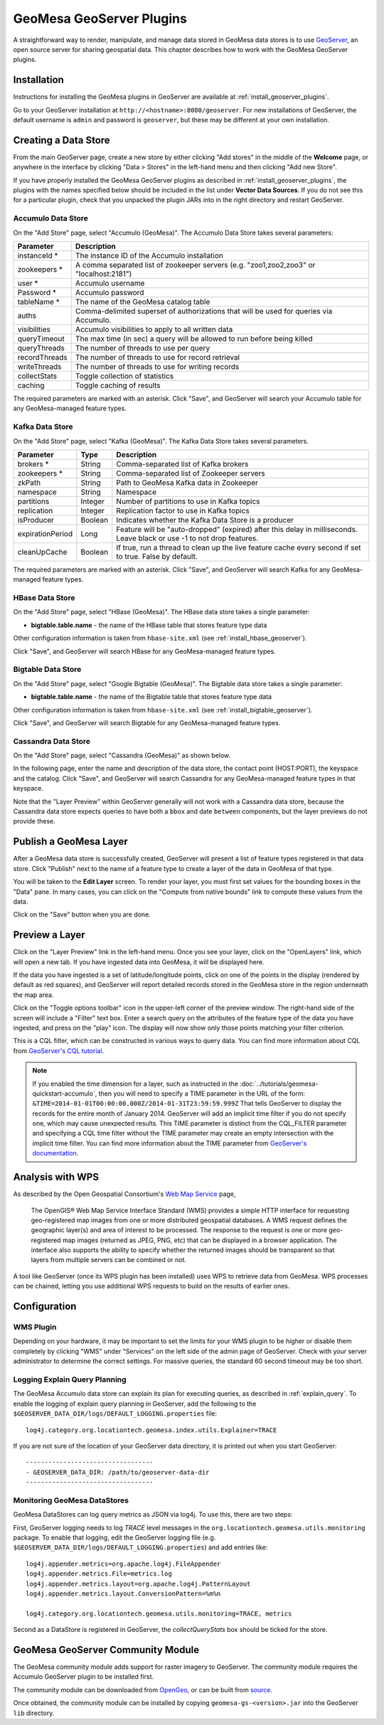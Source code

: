 GeoMesa GeoServer Plugins
=========================

A straightforward way to render, manipulate, and manage data stored
in GeoMesa data stores is to use `GeoServer <http://www.geoserver.org/>`_,
an open source server for sharing geospatial data. This chapter describes
how to work with the GeoMesa GeoServer plugins.

Installation
------------

Instructions for installing the GeoMesa plugins in GeoServer are
available at :ref:`install_geoserver_plugins`.

Go to your GeoServer installation at ``http://<hostname>:8080/geoserver``.
For new installations of GeoServer, the default username is ``admin`` and
password is ``geoserver``, but these may be different at your own installation.

Creating a Data Store
---------------------

From the main GeoServer page, create a new store by either clicking
"Add stores" in the middle of the **Welcome** page, or anywhere in the
interface by clicking "Data > Stores" in the left-hand menu and then
clicking "Add new Store".

If you have properly installed the GeoMesa GeoServer plugins as described
in :ref:`install_geoserver_plugins`, the plugins with the names specified
below should be included in the list under **Vector Data Sources**. If you do not
see this for a particular plugin, check that you unpacked the plugin JARs
into in the right directory and restart GeoServer.

.. image:: _static/img/geoserver-geomesa-accumulo-data-source.png
   :scale: 75%
   :align: center

.. _create_accumulo_ds_geoserver:

Accumulo Data Store
^^^^^^^^^^^^^^^^^^^

On the "Add Store" page, select "Accumulo (GeoMesa)". The Accumulo Data Store takes
several parameters:

==================== =======================================================================================
Parameter            Description
==================== =======================================================================================
instanceId *         The instance ID of the Accumulo installation
zookeepers *         A comma separated list of zookeeper servers (e.g. "zoo1,zoo2,zoo3" or "localhost:2181")
user *               Accumulo username
Password *           Accumulo password
tableName *          The name of the GeoMesa catalog table
auths                Comma-delimited superset of authorizations that will be used for queries via Accumulo.
visibilities         Accumulo visibilities to apply to all written data
queryTimeout         The max time (in sec) a query will be allowed to run before being killed
queryThreads         The number of threads to use per query
recordThreads        The number of threads to use for record retrieval
writeThreads         The number of threads to use for writing records
collectStats         Toggle collection of statistics
caching              Toggle caching of results
==================== =======================================================================================

The required parameters are marked with an asterisk. Click "Save", and GeoServer will
search your Accumulo table for any GeoMesa-managed feature types.

.. _create_kafka_ds_geoserver:

Kafka Data Store
^^^^^^^^^^^^^^^^

On the "Add Store" page, select "Kafka (GeoMesa)". The Kafka Data Store takes several parameters.

================= ======== ====================================================================
Parameter         Type     Description
================= ======== ====================================================================
brokers *         String   Comma-separated list of Kafka brokers
zookeepers *      String   Comma-separated list of Zookeeper servers
zkPath            String   Path to GeoMesa Kafka data in Zookeeper
namespace         String   Namespace
partitions        Integer  Number of partitions to use in Kafka topics
replication       Integer  Replication factor to use in Kafka topics
isProducer        Boolean  Indicates whether the Kafka Data Store is a producer
expirationPeriod  Long     Feature will be "auto-dropped" (expired) after this delay
                           in milliseconds. Leave black or use -1 to not drop features.
cleanUpCache      Boolean  If true, run a thread to clean up the live feature cache every
                           second if set to true. False by default.
================= ======== ====================================================================

The required parameters are marked with an asterisk. Click "Save", and GeoServer
will search Kafka for any GeoMesa-managed feature types.

.. _create_hbase_ds_geoserver:

HBase Data Store
^^^^^^^^^^^^^^^^

On the "Add Store" page, select "HBase (GeoMesa)". The HBase data store takes a single parameter:

* **bigtable.table.name** - the name of the HBase table that stores feature type data

Other configuration information is taken from ``hbase-site.xml`` (see :ref:`install_hbase_geoserver`).

Click "Save", and GeoServer will search HBase for any GeoMesa-managed feature types.

.. _create_bigtable_ds_geoserver:

Bigtable Data Store
^^^^^^^^^^^^^^^^^^^

On the "Add Store" page, select "Google Bigtable (GeoMesa)". The Bigtable data store takes a single parameter:

* **bigtable.table.name** - the name of the Bigtable table that stores feature type data

Other configuration information is taken from ``hbase-site.xml`` (see :ref:`install_bigtable_geoserver`).

Click "Save", and GeoServer will search Bigtable for any GeoMesa-managed feature types.

.. _create_cassandra_ds_geoserver:

Cassandra Data Store
^^^^^^^^^^^^^^^^^^^^

On the "Add Store" page, select "Cassandra (GeoMesa)" as shown below.

.. image:: _static/img/CassandraNewDataSource.png

In the following page, enter the name and description of the data store, the contact point
(HOST:PORT), the keyspace and the catalog. Click "Save", and GeoServer will search Cassandra for any
GeoMesa-managed feature types in that keyspace.

.. image:: _static/img/CassandraDSParams.png


Note that the "Layer Preview" within GeoServer generally will not work with a Cassandra
data store, because the Cassandra data store expects queries to have both a ``bbox`` and
date ``between`` components, but the layer previews do not provide these. 


Publish a GeoMesa Layer
-----------------------

After a GeoMesa data store is successfully created, GeoServer will present a list
of feature types registered in that data store. Click "Publish" next to the
name of a feature type to create a layer of the data in GeoMesa of that type.

You will be taken to the **Edit Layer** screen. To render your layer, you must
first set values for the bounding boxes in the "Data" pane. In many cases, you
can click on the "Compute from native bounds" link to compute these values
from the data.

.. image:: _static/img/geoserver-layer-bounding-box.png
   :align: center

Click on the "Save" button when you are done.

Preview a Layer
---------------

Click on the "Layer Preview" link in the left-hand menu. Once you see your layer,
click on the "OpenLayers" link, which will open a new tab. If you have ingested
data into GeoMesa, it will be displayed here.

If the data you have ingested is a set of latitude/longitude points, click on
one of the points in the display (rendered by default as red squares), and GeoServer
will report detailed records stored in the GeoMesa store in the region underneath
the map area.

Click on the "Toggle options toolbar" icon in the upper-left corner
of the preview window. The right-hand side of the screen will include
a "Filter" text box. Enter a search query on the attributes of the feature type
of the data you have ingested, and press on the "play" icon. The display will now
show only those points matching your filter criterion.

This is a CQL filter, which can be constructed in various ways to query data. You can
find more information about CQL from `GeoServer's CQL
tutorial <http://docs.geoserver.org/stable/en/user/tutorials/cql/cql_tutorial.html>`__.

.. note::

   If you enabled the time dimension for a layer, such as instructed in the :doc:`../tutorials/geomesa-quickstart-accumulo`,
   then you will need to specify a TIME parameter in the URL of the form:
   ``&TIME=2014-01-01T00:00:00.000Z/2014-01-31T23:59:59.999Z``
   That tells GeoServer to display the records for the entire month of January 2014. GeoServer will add an implicit
   time filter if you do not specify one, which may cause unexpected results. This TIME parameter is distinct from the
   CQL_FILTER parameter and specifying a CQL time filter without the TIME parameter may create an empty intersection
   with the implicit time filter. You can find more information about the TIME parameter from `GeoServer's documentation <http://docs.geoserver.org/stable/en/user/services/wms/time.html>`__.

Analysis with WPS
-----------------

As described by the Open Geospatial Consortium's `Web Map Service <http://www.opengeospatial.org/standards/wms>`_ page,

    The OpenGIS® Web Map Service Interface Standard (WMS) provides a simple HTTP
    interface for requesting geo-registered map images from one or more
    distributed geospatial databases. A WMS request defines the geographic
    layer(s) and area of interest to be processed. The response to the request is
    one or more geo-registered map images (returned as JPEG, PNG, etc) that can be
    displayed in a browser application. The interface also supports the ability to
    specify whether the returned images should be transparent so that layers from
    multiple servers can be combined or not.
 
A tool like GeoServer (once its WPS plugin has been installed) uses WPS to
retrieve data from GeoMesa. WPS processes can be chained, letting you use
additional WPS requests to build on the results of earlier ones.

Configuration
-------------

WMS Plugin
^^^^^^^^^^

Depending on your hardware, it may be important to set the limits for
your WMS plugin to be higher or disable them completely by clicking
"WMS" under "Services" on the left side of the admin page of GeoServer.
Check with your server administrator to determine the correct settings.
For massive queries, the standard 60 second timeout may be too short.

|"Disable limits"|

.. |"Disable limits"| image:: _static/img/wms_limits.png

.. _geoserver_explain_query:

Logging Explain Query Planning
^^^^^^^^^^^^^^^^^^^^^^^^^^^^^^

The GeoMesa Accumulo data store can explain its plan for executing queries,
as described in :ref:`explain_query`. To enable the logging of explain query
planning in GeoServer, add the following to the
``$GEOSERVER_DATA_DIR/logs/DEFAULT_LOGGING.properties`` file::

    log4j.category.org.locationtech.geomesa.index.utils.Explainer=TRACE

If you are not sure of the location of your GeoServer data directory, it
is printed out when you start GeoServer::

    ----------------------------------
    - GEOSERVER_DATA_DIR: /path/to/geoserver-data-dir
    ----------------------------------

Monitoring GeoMesa DataStores
^^^^^^^^^^^^^^^^^^^^^^^^^^^^^

GeoMesa DataStores can log query metrics as JSON via log4j.  To use this, there are two steps:

First, GeoServer logging needs to log `TRACE` level messages in the ``org.locationtech.geomesa.utils.monitoring`` package.
To enable that logging, edit the GeoServer logging
file (e.g. ``$GEOSERVER_DATA_DIR/logs/DEFAULT_LOGGING.properties``) and add entries like::

   log4j.appender.metrics=org.apache.log4j.FileAppender
   log4j.appender.metrics.File=metrics.log
   log4j.appender.metrics.layout=org.apache.log4j.PatternLayout
   log4j.appender.metrics.layout.ConversionPattern=%m%n

   log4j.category.org.locationtech.geomesa.utils.monitoring=TRACE, metrics

Second as a DataStore is registered in GeoServer, the `collectQueryStats` box should be ticked for the store.

GeoMesa GeoServer Community Module
----------------------------------

The GeoMesa community module adds support for raster imagery to GeoServer. The community module
requires the Accumulo GeoServer plugin to be installed first.

The community module can be downloaded from `OpenGeo <http://ares.opengeo.org/geoserver/>`__, or can
be built from `source <https://github.com/geoserver/geoserver/tree/master/src/community/geomesa>`__.

Once obtained, the community module can be installed by copying ``geomesa-gs-<version>.jar`` into
the GeoServer ``lib`` directory.
